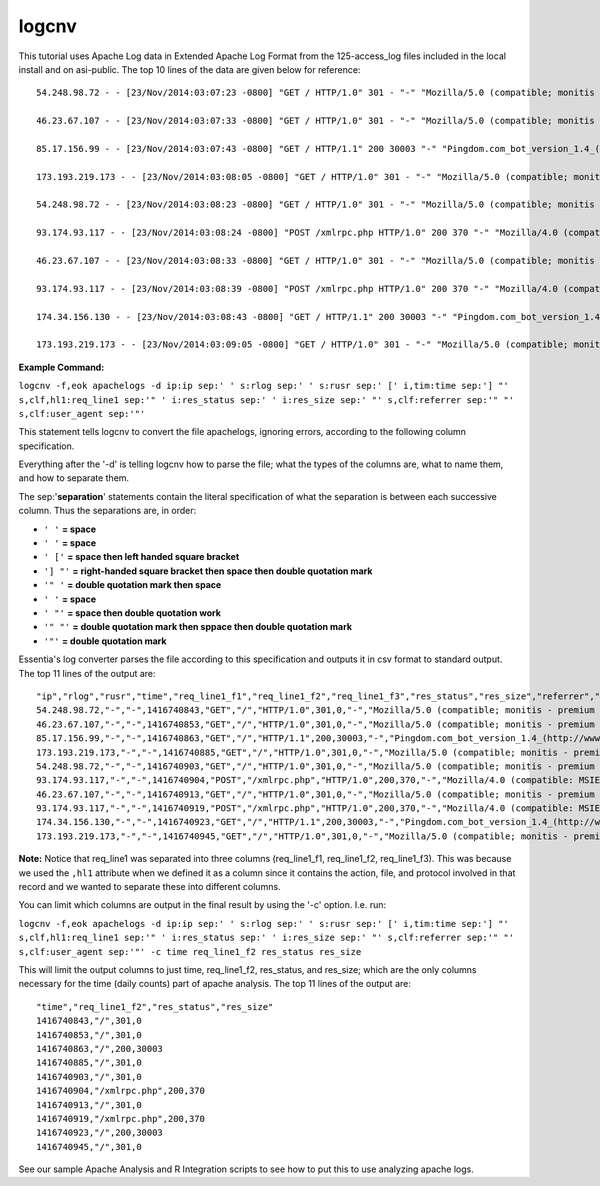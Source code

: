 logcnv
======

This tutorial uses Apache Log data in Extended Apache Log Format from the 125-access_log files included in the local install and on asi-public. The top 10 lines of the data are given below for reference::

    54.248.98.72 - - [23/Nov/2014:03:07:23 -0800] "GET / HTTP/1.0" 301 - "-" "Mozilla/5.0 (compatible; monitis - premium monitoring service; http://www.monitis.com)"
    
    46.23.67.107 - - [23/Nov/2014:03:07:33 -0800] "GET / HTTP/1.0" 301 - "-" "Mozilla/5.0 (compatible; monitis - premium monitoring service; http://www.monitis.com)"
    
    85.17.156.99 - - [23/Nov/2014:03:07:43 -0800] "GET / HTTP/1.1" 200 30003 "-" "Pingdom.com_bot_version_1.4_(http://www.pingdom.com)"
    
    173.193.219.173 - - [23/Nov/2014:03:08:05 -0800] "GET / HTTP/1.0" 301 - "-" "Mozilla/5.0 (compatible; monitis - premium monitoring service; http://www.monitis.com)"
    
    54.248.98.72 - - [23/Nov/2014:03:08:23 -0800] "GET / HTTP/1.0" 301 - "-" "Mozilla/5.0 (compatible; monitis - premium monitoring service; http://www.monitis.com)"
    
    93.174.93.117 - - [23/Nov/2014:03:08:24 -0800] "POST /xmlrpc.php HTTP/1.0" 200 370 "-" "Mozilla/4.0 (compatible: MSIE 7.0; Windows NT 6.0)"
    
    46.23.67.107 - - [23/Nov/2014:03:08:33 -0800] "GET / HTTP/1.0" 301 - "-" "Mozilla/5.0 (compatible; monitis - premium monitoring service; http://www.monitis.com)"
    
    93.174.93.117 - - [23/Nov/2014:03:08:39 -0800] "POST /xmlrpc.php HTTP/1.0" 200 370 "-" "Mozilla/4.0 (compatible: MSIE 7.0; Windows NT 6.0)"
    
    174.34.156.130 - - [23/Nov/2014:03:08:43 -0800] "GET / HTTP/1.1" 200 30003 "-" "Pingdom.com_bot_version_1.4_(http://www.pingdom.com)"
    
    173.193.219.173 - - [23/Nov/2014:03:09:05 -0800] "GET / HTTP/1.0" 301 - "-" "Mozilla/5.0 (compatible; monitis - premium monitoring service; http://www.monitis.com)"

**Example Command:**

``logcnv -f,eok apachelogs -d ip:ip sep:' ' s:rlog sep:' ' s:rusr sep:' [' i,tim:time sep:'] "' s,clf,hl1:req_line1 sep:'" ' i:res_status sep:' ' i:res_size sep:' "' s,clf:referrer sep:'" "' s,clf:user_agent sep:'"'``
    
This statement tells logcnv to convert the file apachelogs, ignoring errors, according to the following column specification.

Everything after the '-d' is telling logcnv how to parse the file; what the types of the columns are, what to name them, and how to separate them. 

The sep:'**separation**' statements contain the literal specification of what the separation is between each successive column. Thus the separations are, in order:

* ``' '`` **= space**
* ``' '`` **= space**
* ``' ['`` **= space then left handed square bracket**
* ``'] "'`` **= right-handed square bracket then space then double quotation mark**
* ``'" '`` **= double quotation mark then space**
* ``' '`` **= space**
* ``' "'`` **= space then double quotation work**
* ``'" "'`` **= double quotation mark then sppace then double quotation mark**
* ``'"'`` **= double quotation mark**

Essentia's log converter parses the file according to this specification and outputs it in csv format to standard output. The top 11 lines of the output are::

    "ip","rlog","rusr","time","req_line1_f1","req_line1_f2","req_line1_f3","res_status","res_size","referrer","user_agent"
    54.248.98.72,"-","-",1416740843,"GET","/","HTTP/1.0",301,0,"-","Mozilla/5.0 (compatible; monitis - premium monitoring service; http://www.monitis.com)"
    46.23.67.107,"-","-",1416740853,"GET","/","HTTP/1.0",301,0,"-","Mozilla/5.0 (compatible; monitis - premium monitoring service; http://www.monitis.com)"
    85.17.156.99,"-","-",1416740863,"GET","/","HTTP/1.1",200,30003,"-","Pingdom.com_bot_version_1.4_(http://www.pingdom.com)"
    173.193.219.173,"-","-",1416740885,"GET","/","HTTP/1.0",301,0,"-","Mozilla/5.0 (compatible; monitis - premium monitoring service; http://www.monitis.com)"
    54.248.98.72,"-","-",1416740903,"GET","/","HTTP/1.0",301,0,"-","Mozilla/5.0 (compatible; monitis - premium monitoring service; http://www.monitis.com)"
    93.174.93.117,"-","-",1416740904,"POST","/xmlrpc.php","HTTP/1.0",200,370,"-","Mozilla/4.0 (compatible: MSIE 7.0; Windows NT 6.0)"
    46.23.67.107,"-","-",1416740913,"GET","/","HTTP/1.0",301,0,"-","Mozilla/5.0 (compatible; monitis - premium monitoring service; http://www.monitis.com)"
    93.174.93.117,"-","-",1416740919,"POST","/xmlrpc.php","HTTP/1.0",200,370,"-","Mozilla/4.0 (compatible: MSIE 7.0; Windows NT 6.0)"
    174.34.156.130,"-","-",1416740923,"GET","/","HTTP/1.1",200,30003,"-","Pingdom.com_bot_version_1.4_(http://www.pingdom.com)"
    173.193.219.173,"-","-",1416740945,"GET","/","HTTP/1.0",301,0,"-","Mozilla/5.0 (compatible; monitis - premium monitoring service; http://www.monitis.com)"

\ 

**Note:** Notice that req_line1 was separated into three columns (req_line1_f1, req_line1_f2, req_line1_f3). This was because we used the ``,hl1`` attribute when we defined it as a column since it contains the action, file, and protocol involved in that record and we wanted to separate these into different columns.

\ 

You can limit which columns are output in the final result by using the '-c' option. I.e. run:

``logcnv -f,eok apachelogs -d ip:ip sep:' ' s:rlog sep:' ' s:rusr sep:' [' i,tim:time sep:'] "' s,clf,hl1:req_line1 sep:'" ' i:res_status sep:' ' i:res_size sep:' "' s,clf:referrer sep:'" "' s,clf:user_agent sep:'"' -c time req_line1_f2 res_status res_size``

This will limit the output columns to just time, req_line1_f2, res_status, and res_size; which are the only columns necessary for the time (daily counts) part of apache analysis. The top 11 lines of the output are::

    "time","req_line1_f2","res_status","res_size"
    1416740843,"/",301,0
    1416740853,"/",301,0
    1416740863,"/",200,30003
    1416740885,"/",301,0
    1416740903,"/",301,0
    1416740904,"/xmlrpc.php",200,370
    1416740913,"/",301,0
    1416740919,"/xmlrpc.php",200,370
    1416740923,"/",200,30003
    1416740945,"/",301,0

\ 

See our sample Apache Analysis and R Integration scripts to see how to put this to use analyzing apache logs.